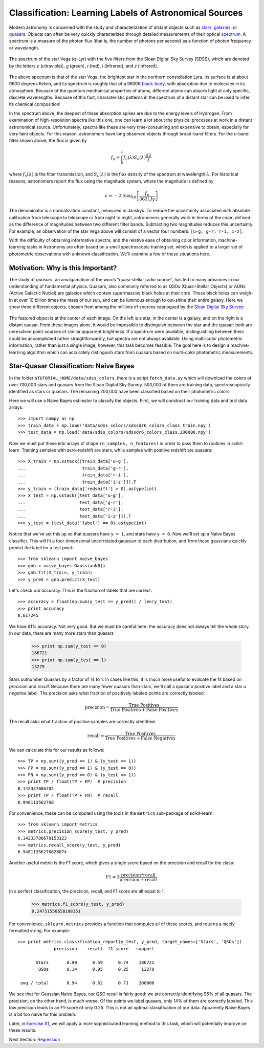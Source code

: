.. _astronomy_classification:

=======================================================
Classification: Learning Labels of Astronomical Sources
=======================================================

Modern astronomy is concerned with the study and characterization of distant
objects such as
`stars <http://en.wikipedia.org/wiki/Star>`_,
`galaxies <http://en.wikipedia.org/wiki/Galaxy>`_,
or `quasars <http://en.wikipedia.org/wiki/Quasar>`_.
Objects can often be very quickly characterized through detailed measurements
of their optical `spectrum <http://en.wikipedia.org/wiki/Spectrum>`_.
A spectrum is a measure of the photon flux (that is, the number of photons
per second) as a function of photon frequency or wavelength.

.. figure:: ../../auto_examples/tutorial/images/plot_sdss_filters_1.png
   :target: ../../auto_examples/tutorial/plot_sdss_filters.html
   :align: center
   :scale: 80%

   The spectrum of the star Vega (:math:`\alpha`-Lyr) with the five filters
   from the Sloan Digital Sky Survey (SDSS), which are denoted by the letters
   `u` (ultraviolet), `g` (green), `r` (red), `i` (infrared),
   and `z` (infrared).

The above spectrum is that of the star Vega, the brightest star in the
northern constellation Lyra.  Its surface is at about 9600 degrees Kelvin,
and its spectrum is roughly that of a 9600K
`black-body <http://en.wikipedia.org/wiki/Black_body>`_,
with absorption due to molecules in its atmosphere.
Because of the quantum mechanical properties of atoms, different atoms can
absorb light at only specific, discrete wavelengths.  Because of this fact,
characteristic patterns in the spectrum of a distant star can be used to
infer its chemical composition!

In the spectrum above, the deepest of these absorption spikes
are due to the energy levels of Hydrogen.  From examination of high-resolution
spectra like this one, one can learn a lot about the physical processes at work
in a distant astronomical  source.
Unfortunately, spectra like these are very time-consuming and expensive to
obtain, especially for very faint objects.  For this reason, astronomers have
long observed objects through broad-band filters.
For the u-band filter shown above, the flux is given by

.. math::
    f_u = \int_0^\infty f_u(\lambda) S_\nu(\lambda) \frac{d\lambda}{\lambda}

where :math:`f_u(\lambda)` is the filter transmission, and
:math:`S_\nu(\lambda)` is the flux density of the spectrum at
wavelength :math:`\lambda`.
For historical reasons, astronomers report the flux using the magnitude
system, where the magnitude is defined by

.. math::
    u = -2.5 \log_{10}\left[\frac{f_u}{3631 Jy}\right]

The denominator is a normalization constant, measured in Janskys.  To reduce
the uncertainty associated with absolute calibration from telescope
to telescope or from night to night,
astronomers generally work in terms of the `color`, defined as the difference
of magnitudes between two different filter bands.  
Subtracting two magnitudes reduces this uncertainty.
For example, an observation of the star Vega above will consist of a vector
four numbers: ``[u-g, g-r, r-i, i-z]``.

With the difficulty of obtaining informative spectra, and the relative ease
of obtaining color information,
machine-learning tasks in Astronomy are often based on a small
spectroscopic training set, which is applied to a larger
set of photometric observations with unknown classification.
We'll examine a few of these situations here.

Motivation: Why is this Important?
----------------------------------
The study of `quasars`, an amalgamation of the words
"quasi-stellar radio source",
has led to many advances in our understanding of fundamental physics.
Quasars, also commonly referred to as QSOs (Quasi-Stellar Objects) or
AGNs (Active Galactic Nuclei) are galaxies which contain supermassive black
holes at their core.  These black holes can weigh-in at over 10 billion
times the mass of our sun, and can be luminous enough to out-shine their
entire galaxy.
Here we show three different objects, chosen from among the millions of
sources catalogued by the `Sloan Digital Sky Survey <http://www.sdss.org>`_:

.. figure:: ../../auto_examples/tutorial/images/plot_sdss_images_1.png
   :target: ../../auto_examples/tutorial/plot_sdss_images.html
   :align: center
   :scale: 80%

The featured object is at the center of each image.  On the left is
a star, in the center is a galaxy, and on the right is a distant quasar.
From these images alone, it would be impossible to distinguish
between the star and the quasar: both are unresolved point-sources
of similar apparrent brightness.
If a spectrum were available, distinguishing between them
could be accomplished rather straightforwardly, but spectra
are not always available.
Using multi-color photometric information, rather than just a single image,
however, this task becomes feasible.  The goal here is to design a
machine-learning algorithm which can accurately distinguish stars from
quasars based on multi-color photometric measurements.


Star-Quasar Classification: Naive Bayes
---------------------------------------
In the folder ``$TUTORIAL_HOME/data/sdss_colors``, there is a script
``fetch_data.py`` which will download the colors of over 700,000 stars
and quasars from the Sloan Digital Sky Survey.  500,000 of them are
training data, spectroscopically identified as stars or quasars.
The remaining 200,000 have been classified based on their photometric colors.

Here we will use a Naive Bayes estimator to classify the objects.  First,
we will construct our training data and test data arrays::

   >>> import numpy as np
   >>> train_data = np.load('data/sdss_colors/sdssdr6_colors_class_train.npy')
   >>> test_data = np.load('data/sdss_colors/sdssdr6_colors_class.200000.npy')

Now we must put these into arrays of shape ``(n_samples, n_features)`` in
order to pass them to routines in scikit-learn.  Training samples with
zero-redshift are stars, while samples with positive redshift are quasars::

   >>> X_train = np.vstack([train_data['u-g'],
   ...                      train_data['g-r'],
   ...                      train_data['r-i'],
   ...                      train_data['i-z']]).T
   >>> y_train = (train_data['redshift'] > 0).astype(int)
   >>> X_test = np.vstack([test_data['u-g'],
   ...                     test_data['g-r'],
   ...                     test_data['r-i'],
   ...                     test_data['i-z']]).T
   >>> y_test = (test_data['label'] == 0).astype(int)

Notice that we've set this up so that quasars have ``y = 1``, and stars
have ``y = 0``.  Now we'll set up a Naive Bayes classifier.  This will
fit a four-dimensional uncorrelated gaussian to each distribution,
and from these gaussians quickly predict the label for a test point::

   >>> from sklearn import naive_bayes
   >>> gnb = naive_bayes.GaussianNB()
   >>> gnb.fit(X_train, y_train)
   >>> y_pred = gnb.predict(X_test)

Let's check our accuracy.  This is the fraction of labels that are correct::

   >>> accuracy = float(np.sum(y_test == y_pred)) / len(y_test)
   >>> print accuracy
   0.617245

We have 61% accuracy.  Not very good.  But we must be careful here: the
accuracy does not always tell the whole story.  In our data, there are
many more stars than quasars

   >>> print np.sum(y_test == 0)
   186721
   >>> print np.sum(y_test == 1)
   13279

Stars outnumber Quasars by a factor of 14 to 1.  In cases like this, it is
much more useful to evaluate the fit based on `precision` and `recall`.
Because there are many fewer quasars than stars, we'll call a quasar a
`positive` label and a star a `negative` label.
The precision asks what fraction of positively labeled points are correctly
labeled:

.. math::
   \mathrm{precision = \frac{True\ Positives}{True\ Positives + False\ Positives}}

The recall asks what fraction of positive samples are correctly identified:

.. math::
   \mathrm{recall = \frac{True\ Positives}{True\ Positives + False\ Negatives}}

We can calculate this for our results as follows::

   >>> TP = np.sum((y_pred == 1) & (y_test == 1))
   >>> FP = np.sum((y_pred == 1) & (y_test == 0))
   >>> FN = np.sum((y_pred == 0) & (y_test == 1))
   >>> print TP / float(TP + FP)  # precision
   0.142337086782
   >>> print TP / float(TP + FN)  # recall
   0.948113562768

For convenience, these can be computed using the tools in the ``metrics``
sub-package of scikit-learn::

   >>> from sklearn import metrics
   >>> metrics.precision_score(y_test, y_pred)
   0.14233708678153123
   >>> metrics.recall_score(y_test, y_pred)
   0.94811356276828074

Another useful metric is the F1 score, which gives a single score based on
the precision and recall for the class:

.. math::
    \mathrm{F1 = 2\frac{precision * recall}{precision + recall}}

In a perfect classification, the precision, recall, and F1 score are
all equal to 1.

   >>> metrics.f1_score(y_test, y_pred)
   0.24751550658108151

For convenience, ``sklearn.metrics`` provides a function that computes all
of these scores, and returns a nicely formatted string.  For example::

   >>> print metrics.classification_report(y_test, y_pred, target_names=['Stars', 'QSOs'])
                 precision    recall  f1-score   support

          Stars       0.99      0.59      0.74    186721
           QSOs       0.14      0.95      0.25     13279

    avg / total       0.94      0.62      0.71    200000


We see that for Gaussian Naive Bayes, our QSO recall is fairly good:
we are correctly identifying 95%  of all quasars.
The precision, on the other hand, is much worse.  Of
the points we label quasars, only 14% of them are correctly labeled.
This low precision leads to an F1-score of only 0.25.  This is not an
optimal classification of our data.  Apparently Naive Bayes is a bit too
naive for this problem. 

Later, in `Exercise #1 <exercises.html>`_, we will apply a more sophisticated
learning method to this task, which will potentially improve on these
results.

Next Section: `Regression <regression.html>`_
